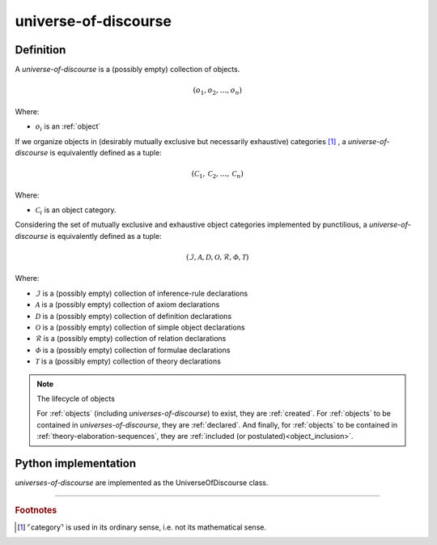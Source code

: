 .. _universe_of_discourse_math_concept:
.. _universe-of-discourse:

.. role:: python(code)
    :language: py

universe-of-discourse
======================

.. seealso::
   :ref:`object-creation` | :ref:`theory-elaboration-sequence`

Definition
----------

A *universe-of-discourse* is a (possibly empty) collection of objects.

.. math::

    \left( o_1, o_2, \ldots, o_n \right)

Where:

* :math:`o_i` is an :ref:`object`

If we organize objects in (desirably mutually exclusive but necessarily exhaustive) categories [#category_footnote]_ , a *universe-of-discourse* is equivalently defined as a tuple:

.. math::

    \left( \mathcal{C}_1, \mathcal{C}_2, \ldots, \mathcal{C}_n \right)

Where:

* :math:`\mathcal{C}_i` is an object category.

Considering the set of mutually exclusive and exhaustive object categories implemented by punctilious, a *universe-of-discourse* is
equivalently defined as a tuple:

.. math::

    \left( \mathcal{I}, \mathcal{A}, \mathcal{D}, \mathcal{O}, \mathcal{R}, \mathcal{\Phi}, \mathcal{T} \right)

Where:

* :math:`\mathcal{I}` is a (possibly empty) collection of inference-rule declarations
* :math:`\mathcal{A}` is a (possibly empty) collection of axiom declarations
* :math:`\mathcal{D}` is a (possibly empty) collection of definition declarations
* :math:`\mathcal{O}` is a (possibly empty) collection of simple object declarations
* :math:`\mathcal{R}` is a (possibly empty) collection of relation declarations
* :math:`\mathcal{\Phi}` is a (possibly empty) collection of formulae declarations
* :math:`\mathcal{T}` is a (possibly empty) collection of theory declarations

.. note:: The lifecycle of objects

    For :ref:`objects` (including *universes-of-discourse*) to exist, they are :ref:`created`. For :ref:`objects` to be contained in *universes-of-discourse*, they are :ref:`declared`. And finally, for :ref:`objects` to be contained in :ref:`theory-elaboration-sequences`, they are :ref:`included (or postulated)<object_inclusion>`.

Python implementation
---------------------

*universes-of-discourse* are implemented as the UniverseOfDiscourse class.


------------

.. rubric:: Footnotes

.. [#category_footnote] ⌜category⌝ is used in its ordinary sense, i.e. not its mathematical sense.
